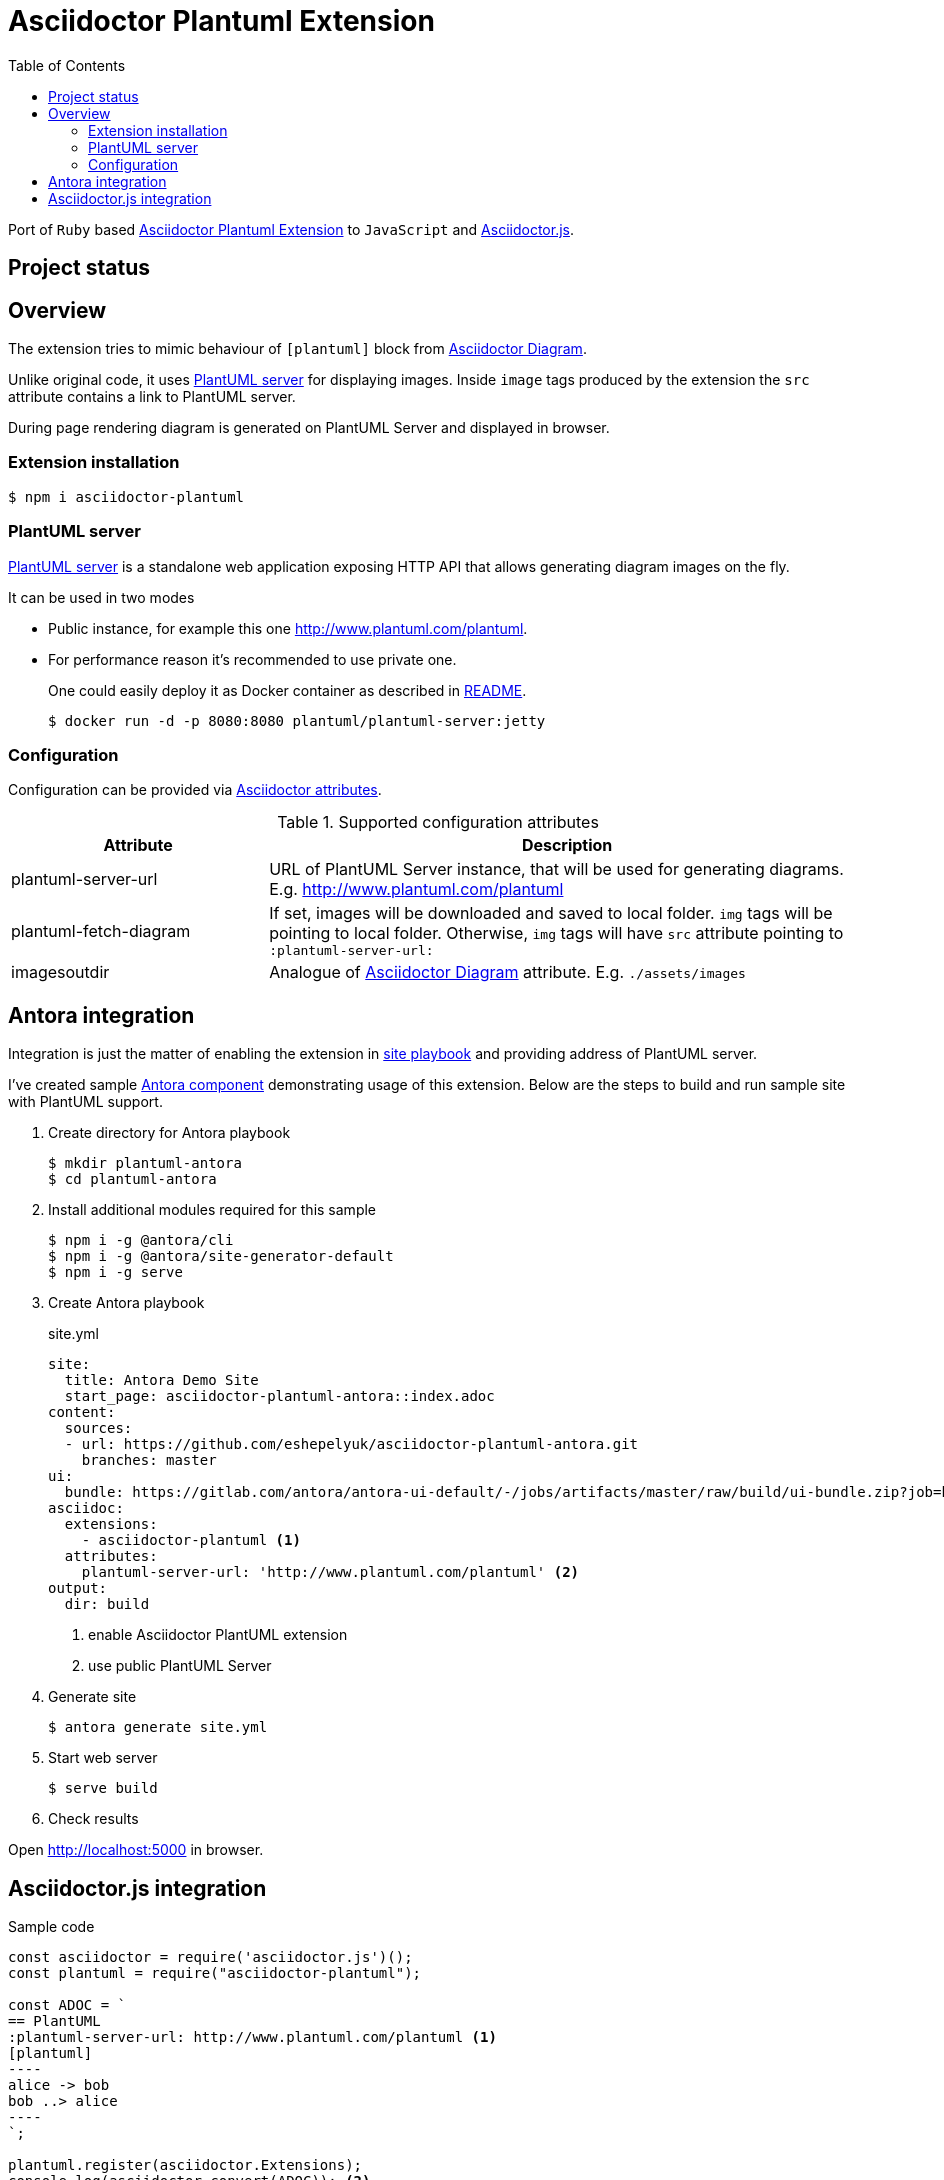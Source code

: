 = Asciidoctor Plantuml Extension
:plantuml-server-public: http://www.plantuml.com/plantuml
:antora-link: https://antora.org[Antora]
:toc:

Port of `Ruby` based https://github.com/hsanson/asciidoctor-plantuml[Asciidoctor Plantuml Extension] to `JavaScript` and https://github.com/asciidoctor/asciidoctor.js[Asciidoctor.js].

== Project status
ifdef::env-github[]
image:https://travis-ci.org/eshepelyuk/asciidoctor-plantuml.js.svg?branch=master["Travis Build Status", link="https://travis-ci.org/eshepelyuk/asciidoctor-plantuml.js"
]
endif::[]

== Overview

The extension tries to mimic behaviour of `[plantuml]` block from https://asciidoctor.org/docs/asciidoctor-diagram[Asciidoctor Diagram].

Unlike original code, it uses https://github.com/plantuml/plantuml-server[PlantUML server] for displaying images.
Inside `image` tags produced by the extension the `src` attribute contains a link to PlantUML server.

During page rendering diagram is generated on PlantUML Server and displayed in browser.

=== Extension installation

  $ npm i asciidoctor-plantuml

=== PlantUML server

https://github.com/plantuml/plantuml-server[PlantUML server] is a standalone web application exposing HTTP API that allows generating diagram images on the fly.

It can be used in two modes

* Public instance, for example this one {plantuml-server-public}.
* For performance reason it's recommended to use private one.
+
One could easily deploy it as Docker container as described in https://github.com/plantuml/plantuml-server#how-to-run-the-server-with-docker[README].

  $ docker run -d -p 8080:8080 plantuml/plantuml-server:jetty

=== Configuration

Configuration can be provided via http://asciidoctor.org/docs/user-manual/#attributes[Asciidoctor attributes].


.Supported configuration attributes
[cols="3,7"]
|===
|Attribute |Description

|plantuml-server-url
|URL of PlantUML Server instance, that will be used for generating diagrams. E.g. http://www.plantuml.com/plantuml

|plantuml-fetch-diagram
|If set, images will be downloaded and saved to local folder. `img` tags will be pointing to local folder.
Otherwise, `img` tags will have `src` attribute pointing to `:plantuml-server-url:`

|imagesoutdir
|Analogue of https://asciidoctor.org/docs/asciidoctor-diagram/#image-output-location[Asciidoctor Diagram] attribute.
E.g. `./assets/images`
|===

== Antora integration

Integration is just the matter of enabling the extension in https://docs.antora.org/antora/1.0/playbook/playbook/[site playbook]
and providing address of PlantUML server.

I've created sample https://github.com/eshepelyuk/asciidoctor-plantuml-antora[Antora component] demonstrating usage of this extension.
Below are the steps to build and run sample site with PlantUML support.

. Create directory for Antora playbook

  $ mkdir plantuml-antora
  $ cd plantuml-antora

. Install additional modules required for this sample

  $ npm i -g @antora/cli
  $ npm i -g @antora/site-generator-default
  $ npm i -g serve

. Create Antora playbook
+
.site.yml
[source,yaml]
[subs="verbatim,attributes"]
----
site:
  title: Antora Demo Site
  start_page: asciidoctor-plantuml-antora::index.adoc
content:
  sources:
  - url: https://github.com/eshepelyuk/asciidoctor-plantuml-antora.git
    branches: master
ui:
  bundle: https://gitlab.com/antora/antora-ui-default/-/jobs/artifacts/master/raw/build/ui-bundle.zip?job=bundle-stable
asciidoc:
  extensions:
    - asciidoctor-plantuml <1>
  attributes:
    plantuml-server-url: '{plantuml-server-public}' <2>
output:
  dir: build
----
<1> enable Asciidoctor PlantUML extension
<2> use public PlantUML Server

. Generate site

  $ antora generate site.yml

. Start web server

  $ serve build

. Check results

Open http://localhost:5000 in browser.

== Asciidoctor.js integration

Sample code

[source,javascript]
[subs="verbatim,attributes"]
....
const asciidoctor = require('asciidoctor.js')();
const plantuml = require("asciidoctor-plantuml");

const ADOC = `
== PlantUML
:plantuml-server-url: {plantuml-server-public} <1>
[plantuml]
----
alice -> bob
bob ..> alice
----
`;

plantuml.register(asciidoctor.Extensions);
console.log(asciidoctor.convert(ADOC)); <2>

const registry = asciidoctor.Extensions.create();
plantuml.register(registry);
console.log(asciidoctor.convert(ADOC, {'extension_registry': registry})); <3>

....
<1> it's possible to configure different URL for PlantUML server using Asciidoctor attribute.
<2> usage with global extension registry
<3> usage with custom registry

Regardless of global or custom registry usage, produced HTML output will look like

[source,html]
[subs="verbatim,attributes"]
----
<div class="sect1">
<h2 id="_plantuml">PlantUML</h2>
<div class="sectionbody">
<div class="imageblock"><div class="content"><img class="plantuml" src="{plantuml-server-public}/png/Iyp9J4vLqBLJICfFuW9Y1JqzEuL4a200"/></div></div>
</div>
</div>
----
